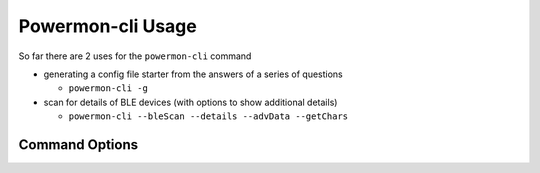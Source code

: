 Powermon-cli Usage
==================

So far there are 2 uses for the ``powermon-cli`` command

* generating a config file starter from the answers of a series of questions

  * ``powermon-cli -g``

* scan for details of BLE devices (with options to show additional details) 

  * ``powermon-cli --bleScan --details --advData --getChars``

Command Options
---------------

.. code-block:: console
    :caption: powermon command options

    $ powermon-cli -h
    usage: powermon-cli [-h] [-v] [-g] [--bleScan] [--details] [--advData] [--getChars] [--address ADDRESS]

    Power Device Monitoring Utility CLI, version: 1.0.15-dev, python version: 3.11.7

    options:
    -h, --help            show this help message and exit
    -v, --version         Display the version
    -g, --generateConfigFile
                            Generate Config File
    --bleScan             Scan for BLE devices
    --details             Show extra BLE device data
    --advData             Include advertisement data in BLE Scan
    --getChars            Connect to BLE device(s) and list characteristics
    --address ADDRESS     Only scan for supplied mac address

